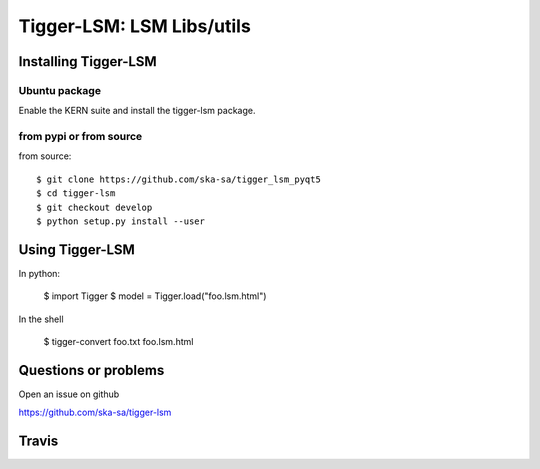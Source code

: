 ==========================
Tigger-LSM: LSM Libs/utils
==========================

Installing Tigger-LSM
=====================

Ubuntu package
--------------

Enable the KERN suite and install the tigger-lsm package.


from pypi or from source
------------------------

from source::

    $ git clone https://github.com/ska-sa/tigger_lsm_pyqt5
    $ cd tigger-lsm
    $ git checkout develop
    $ python setup.py install --user


Using Tigger-LSM
================

In python:

    $ import Tigger
    $ model = Tigger.load("foo.lsm.html")

In the shell

    $ tigger-convert foo.txt foo.lsm.html


Questions or problems
=====================

Open an issue on github

https://github.com/ska-sa/tigger-lsm


Travis
======

.. image:: https://travis-ci.org/ska-sa/tigger-lsm.svg?branch=master
    :target: https://travis-ci.org/ska-sa/tigger-lsm
